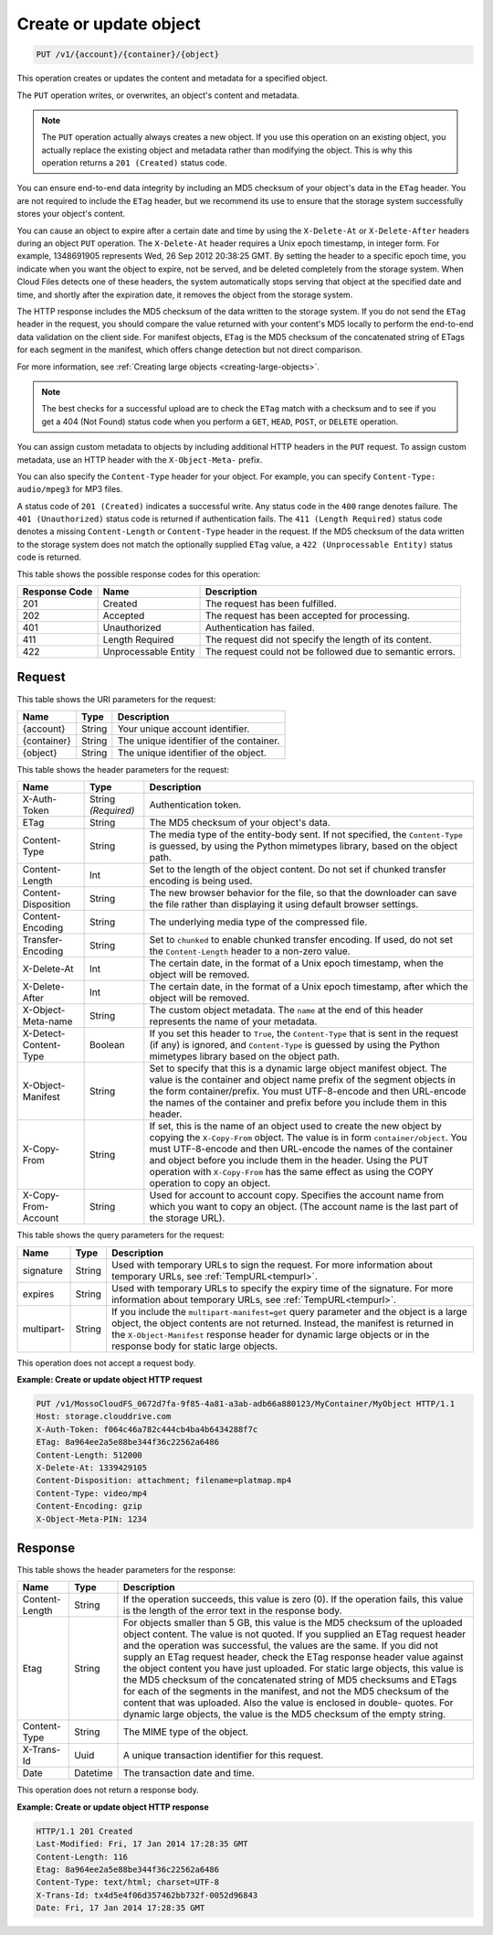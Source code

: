 .. _create-or-update-object:

Create or update object
~~~~~~~~~~~~~~~~~~~~~~~

.. code::

    PUT /v1/{account}/{container}/{object}

This operation creates or updates the content and metadata for a specified
object.

The ``PUT`` operation writes, or overwrites, an object's content and metadata.

.. note::
   The ``PUT`` operation actually always creates a new object. If you use this
   operation on an existing object, you actually replace the existing object
   and metadata rather than modifying the object. This is why this operation
   returns a ``201 (Created)`` status code.

You can ensure end-to-end data integrity by including an MD5 checksum of your
object's data in the ``ETag`` header. You are not required to include the
``ETag`` header, but we recommend its use to ensure that the storage system
successfully stores your object's content.

You can cause an object to expire after a certain date and time by using the
``X-Delete-At`` or ``X-Delete-After`` headers during an object ``PUT``
operation. The ``X-Delete-At`` header requires a Unix epoch timestamp, in
integer form. For example, 1348691905 represents Wed, 26 Sep 2012 20:38:25 GMT.
By setting the header to a specific epoch time, you indicate when you want the
object to expire, not be served, and be deleted completely from the storage
system. When Cloud Files detects one of these headers, the system automatically
stops serving that object at the specified date and time, and shortly after the
expiration date, it removes the object from the storage system.

The HTTP response includes the MD5 checksum of the data written to the storage
system. If you do not send the ``ETag`` header in the request, you should
compare the value returned with your content's MD5 locally to perform the
end-to-end data validation on the client side. For manifest objects, ``ETag``
is the MD5 checksum of the concatenated string of ETags for each segment in the
manifest, which offers change detection but not direct comparison.

For more information, see
:ref:`Creating large objects <creating-large-objects>`.

.. note::
   The best checks for a successful upload are to check the ``ETag`` match with
   a checksum and to see if you get a 404 (Not Found) status code when you
   perform a ``GET``, ``HEAD``, ``POST``, or ``DELETE`` operation.

You can assign custom metadata to objects by including additional HTTP headers
in the ``PUT`` request. To assign custom metadata, use an HTTP header with the
``X-Object-Meta-`` prefix.

You can also specify the ``Content-Type`` header for your object. For example,
you can specify ``Content-Type: audio/mpeg3`` for MP3 files.

A status code of ``201 (Created)`` indicates a successful write. Any status
code in the ``400`` range denotes failure. The ``401 (Unauthorized)`` status
code is returned if authentication fails. The ``411 (Length Required)`` status
code denotes a missing ``Content-Length`` or ``Content-Type`` header in the
request. If the MD5 checksum of the data written to the storage system does not
match the optionally supplied ``ETag`` value, a ``422 (Unprocessable Entity)``
status code is returned.

This table shows the possible response codes for this operation:

+-------------------------+-------------------------+-------------------------+
|Response Code            |Name                     |Description              |
+=========================+=========================+=========================+
|201                      |Created                  |The request has been     |
|                         |                         |fulfilled.               |
+-------------------------+-------------------------+-------------------------+
|202                      |Accepted                 |The request has been     |
|                         |                         |accepted for processing. |
+-------------------------+-------------------------+-------------------------+
|401                      |Unauthorized             |Authentication has       |
|                         |                         |failed.                  |
+-------------------------+-------------------------+-------------------------+
|411                      |Length Required          |The request did not      |
|                         |                         |specify the length of    |
|                         |                         |its content.             |
+-------------------------+-------------------------+-------------------------+
|422                      |Unprocessable Entity     |The request could not be |
|                         |                         |followed due to semantic |
|                         |                         |errors.                  |
+-------------------------+-------------------------+-------------------------+

Request
-------

This table shows the URI parameters for the request:

+-------------------------+-------------------------+-------------------------+
|Name                     |Type                     |Description              |
+=========================+=========================+=========================+
|{account}                |String                   |Your unique account      |
|                         |                         |identifier.              |
+-------------------------+-------------------------+-------------------------+
|{container}              |String                   |The unique identifier of |
|                         |                         |the container.           |
+-------------------------+-------------------------+-------------------------+
|{object}                 |String                   |The unique identifier of |
|                         |                         |the object.              |
+-------------------------+-------------------------+-------------------------+

This table shows the header parameters for the request:

+-------------------------+-------------------------+-------------------------+
|Name                     |Type                     |Description              |
+=========================+=========================+=========================+
|X-Auth-Token             |String *(Required)*      |Authentication token.    |
+-------------------------+-------------------------+-------------------------+
|ETag                     |String                   |The MD5 checksum of your |
|                         |                         |object's data.           |
+-------------------------+-------------------------+-------------------------+
|Content-Type             |String                   |The media type of the    |
|                         |                         |entity-body sent. If not |
|                         |                         |specified, the           |
|                         |                         |``Content-Type``         |
|                         |                         |is guessed, by           |
|                         |                         |using the Python         |
|                         |                         |mimetypes library, based |
|                         |                         |on the object path.      |
+-------------------------+-------------------------+-------------------------+
|Content-Length           |Int                      |Set to the length of the |
|                         |                         |object content. Do not   |
|                         |                         |set if chunked transfer  |
|                         |                         |encoding is being used.  |
+-------------------------+-------------------------+-------------------------+
|Content-Disposition      |String                   |The new browser behavior |
|                         |                         |for the file, so that    |
|                         |                         |the downloader can save  |
|                         |                         |the file rather than     |
|                         |                         |displaying it using      |
|                         |                         |default browser settings.|
+-------------------------+-------------------------+-------------------------+
|Content-Encoding         |String                   |The underlying media     |
|                         |                         |type of the compressed   |
|                         |                         |file.                    |
+-------------------------+-------------------------+-------------------------+
|Transfer-Encoding        |String                   |Set to ``chunked`` to    |
|                         |                         |enable chunked transfer  |
|                         |                         |encoding. If used, do    |
|                         |                         |not set the              |
|                         |                         |``Content-Length``       |
|                         |                         |header to a non-zero     |
|                         |                         |value.                   |
+-------------------------+-------------------------+-------------------------+
|X-Delete-At              |Int                      |The certain date, in the |
|                         |                         |format of a Unix epoch   |
|                         |                         |timestamp, when the      |
|                         |                         |object will be removed.  |
+-------------------------+-------------------------+-------------------------+
|X-Delete-After           |Int                      |The certain date, in the |
|                         |                         |format of a Unix epoch   |
|                         |                         |timestamp, after which   |
|                         |                         |the object will be       |
|                         |                         |removed.                 |
+-------------------------+-------------------------+-------------------------+
|X-Object-Meta-name       |String                   |The custom object        |
|                         |                         |metadata. The ``name``   |
|                         |                         |at the end of this       |
|                         |                         |header represents the    |
|                         |                         |name of your metadata.   |
+-------------------------+-------------------------+-------------------------+
|X-Detect-Content-Type    |Boolean                  |If you set this header   |
|                         |                         |to ``True``, the         |
|                         |                         |``Content-Type`` that is |
|                         |                         |sent in the request (if  |
|                         |                         |any) is ignored, and     |
|                         |                         |``Content-Type`` is      |
|                         |                         |guessed by using the     |
|                         |                         |Python mimetypes library |
|                         |                         |based on the object path.|
+-------------------------+-------------------------+-------------------------+
|X-Object-Manifest        |String                   |Set to specify that this |
|                         |                         |is a dynamic large       |
|                         |                         |object manifest object.  |
|                         |                         |The value is the         |
|                         |                         |container and object     |
|                         |                         |name prefix of the       |
|                         |                         |segment objects in the   |
|                         |                         |form container/prefix.   |
|                         |                         |You must UTF-8-encode    |
|                         |                         |and then URL-encode the  |
|                         |                         |names of the container   |
|                         |                         |and prefix before you    |
|                         |                         |include them in this     |
|                         |                         |header.                  |
+-------------------------+-------------------------+-------------------------+
|X-Copy-From              |String                   |If set, this is the name |
|                         |                         |of an object used to     |
|                         |                         |create the new object by |
|                         |                         |copying the              |
|                         |                         |``X-Copy-From``          |
|                         |                         |object. The value        |
|                         |                         |is in form               |
|                         |                         |``container/object``.    |
|                         |                         |You must UTF-8-encode    |
|                         |                         |and then URL-encode the  |
|                         |                         |names of the container   |
|                         |                         |and object before you    |
|                         |                         |include them in the      |
|                         |                         |header. Using the PUT    |
|                         |                         |operation with           |
|                         |                         |``X-Copy-From``          |
|                         |                         |has the same             |
|                         |                         |effect as using the COPY |
|                         |                         |operation to copy an     |
|                         |                         |object.                  |
+-------------------------+-------------------------+-------------------------+
|X-Copy-From-Account      |String                   |Used for account to      |
|                         |                         |account copy. Specifies  |
|                         |                         |the account name from    |
|                         |                         |which you want to copy   |
|                         |                         |an object. (The account  |
|                         |                         |name is the last part of |
|                         |                         |the storage URL).        |
+-------------------------+-------------------------+-------------------------+

This table shows the query parameters for the request:

+---------------+----------------+--------------------------------------------+
|Name           |Type            |Description                                 |
+===============+================+============================================+
|signature      |String          |Used with temporary URLs to sign the        |
|               |                |request. For more information about         |
|               |                |temporary URLs, see :ref:`TempURL<tempurl>`.|
+---------------+----------------+--------------------------------------------+
|expires        |String          |Used with temporary URLs to specify the     |
|               |                |expiry time of the signature. For more      |
|               |                |information about temporary URLs, see       |
|               |                |:ref:`TempURL<tempurl>`.                    |
+---------------+----------------+--------------------------------------------+
|multipart-     |String          |If you include the                          |
|               |                |``multipart-manifest=get``                  |
|               |                |query parameter and the                     |
|               |                |object is a large object, the object        |
|               |                |contents are not returned. Instead, the     |
|               |                |manifest is returned in the                 |
|               |                |``X-Object-Manifest``                       |
|               |                |response header for dynamic                 |
|               |                |large objects or in the response body for   |
|               |                |static large objects.                       |
+---------------+----------------+--------------------------------------------+

This operation does not accept a request body.

**Example: Create or update object HTTP request**

.. code::

   PUT /v1/MossoCloudFS_0672d7fa-9f85-4a81-a3ab-adb66a880123/MyContainer/MyObject HTTP/1.1
   Host: storage.clouddrive.com
   X-Auth-Token: f064c46a782c444cb4ba4b6434288f7c
   ETag: 8a964ee2a5e88be344f36c22562a6486
   Content-Length: 512000
   X-Delete-At: 1339429105
   Content-Disposition: attachment; filename=platmap.mp4
   Content-Type: video/mp4
   Content-Encoding: gzip
   X-Object-Meta-PIN: 1234

Response
--------

This table shows the header parameters for the response:

+-------------------------+-------------------------+-------------------------+
|Name                     |Type                     |Description              |
+=========================+=========================+=========================+
|Content-Length           |String                   |If the operation         |
|                         |                         |succeeds, this value is  |
|                         |                         |zero (0). If the         |
|                         |                         |operation fails, this    |
|                         |                         |value is the length of   |
|                         |                         |the error text in the    |
|                         |                         |response body.           |
+-------------------------+-------------------------+-------------------------+
|Etag                     |String                   |For objects smaller than |
|                         |                         |5 GB, this value is the  |
|                         |                         |MD5 checksum of the      |
|                         |                         |uploaded object content. |
|                         |                         |The value is not quoted. |
|                         |                         |If you supplied an ETag  |
|                         |                         |request header and the   |
|                         |                         |operation was            |
|                         |                         |successful, the values   |
|                         |                         |are the same. If you did |
|                         |                         |not supply an ETag       |
|                         |                         |request header, check    |
|                         |                         |the ETag response header |
|                         |                         |value against the object |
|                         |                         |content you have just    |
|                         |                         |uploaded. For static     |
|                         |                         |large objects, this      |
|                         |                         |value is the MD5         |
|                         |                         |checksum of the          |
|                         |                         |concatenated string of   |
|                         |                         |MD5 checksums and ETags  |
|                         |                         |for each of the segments |
|                         |                         |in the manifest, and not |
|                         |                         |the MD5 checksum of the  |
|                         |                         |content that was         |
|                         |                         |uploaded. Also the value |
|                         |                         |is enclosed in double-   |
|                         |                         |quotes. For dynamic      |
|                         |                         |large objects, the value |
|                         |                         |is the MD5 checksum of   |
|                         |                         |the empty string.        |
+-------------------------+-------------------------+-------------------------+
|Content-Type             |String                   |The MIME type of the     |
|                         |                         |object.                  |
+-------------------------+-------------------------+-------------------------+
|X-Trans-Id               |Uuid                     |A unique transaction     |
|                         |                         |identifier for this      |
|                         |                         |request.                 |
+-------------------------+-------------------------+-------------------------+
|Date                     |Datetime                 |The transaction date and |
|                         |                         |time.                    |
+-------------------------+-------------------------+-------------------------+

This operation does not return a response body.

**Example: Create or update object HTTP response**

.. code::

   HTTP/1.1 201 Created
   Last-Modified: Fri, 17 Jan 2014 17:28:35 GMT
   Content-Length: 116
   Etag: 8a964ee2a5e88be344f36c22562a6486
   Content-Type: text/html; charset=UTF-8
   X-Trans-Id: tx4d5e4f06d357462bb732f-0052d96843
   Date: Fri, 17 Jan 2014 17:28:35 GMT
